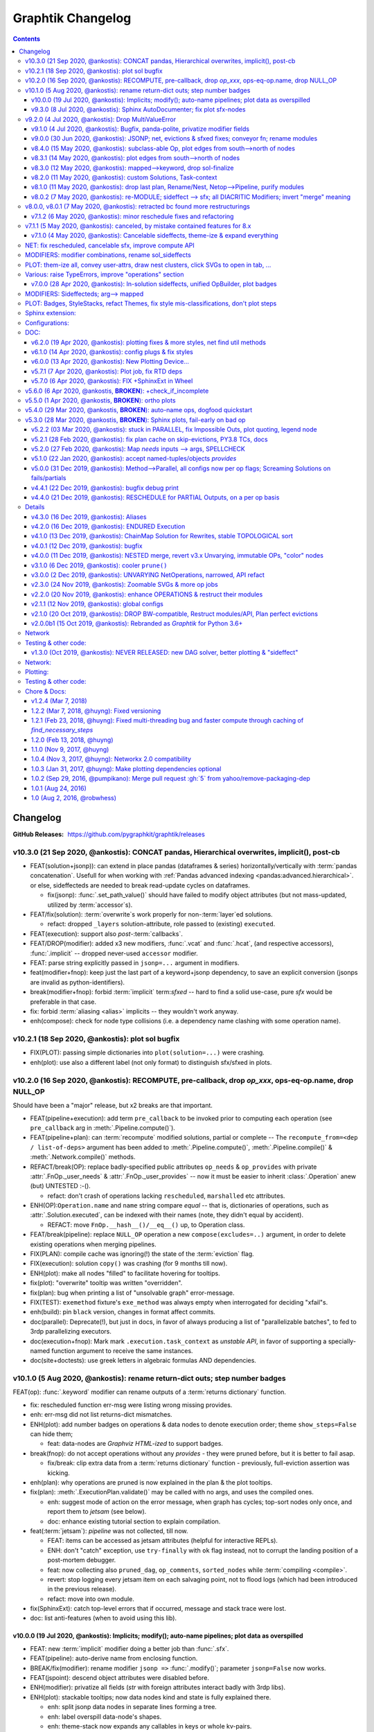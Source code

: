 ##################
Graphtik Changelog
##################

.. raw:: html

   <details>
   <summary><a>Table of Contents</a></summary>

.. contents::
.. raw:: html

   </details>

..
  TODOs
  %%%%%
  <hidden from RTD docs, as comment>

  - [+] ENH: planning reports unsatisfied node modus, for plotting
  - [+] ENH: Plan accepts previous solutions
    - [+] fix: FnOp.compute() should (or should not?) accept Pipeline.compute() args.
    - [+] FEAT: ``compute(solution, recompute_from=["input_1"])``

  - Configs:
    - [ ] FEAT: drop MANY contextvars with 1 cfg-dict in contextvars?
    - [ ] FEAT: drop contextvars, use merging-dicts on (cfg, pipe, op) instead?
      BUT then cannot change configs amidst run, unless next todo ...
    - [ ] FEAT: configs & op attributes accept 2-tuples: (flag, priority)
      default priorities: cfg, fnop
      (+cat: Compose)
    - [ ] FEAT: Config DEBUG flags:
      - [ ] skip - evictions(drop config)
      - [ ] keep SFX in outputs

  - Compose:
    - [+] feat: add a real ``implicit`` modifier.
    - [?] REFACT: separate op-decorator from factory (to facilitate defining conveyor operations).
    - [ ] FEAT: +1 merge method for pipelines: nest=False: treat Pipelines as Operations
    - [ ] break/enh(modifier): augment modifier table with `implicits` for REPR.
    - [ ] BREAK(modif): "stuffy" names for `is_xxx(modifier)` funcs returning stuff.
    - [ ] REFACT/FEAT/ENH: Autograph functions by annotating

  - Planning:
    - [ ] FEAT: break cycles with dijkstra; +weights?
    - [ ] ENH: link graph inputs/outputs to virtual root-nodes, to replace custom visiting algos
          (eg unsatisfied-ops, prune-by-outs)
    - [ ] FEAT: per-operation EVICTs
      (+cat: Compose)
    - [ ] DROP PARALLEL: always produce a list of "parallelizable batches",
          to hook with other executors, and keep here just the single-process implementation.
      (+cat: Execution)

  - Execute:
    - [ ] ENH/REFACT: use Signature.Param from `inspect` module to match needs & zip provides
    - [?] refact: named_inputs --> sol
    - [ ] FEAT(fnop): varargs for Outs collect all outs to the very end
    - [ ] FEAT: +2 callbacks before marshalling: (pre_batch, post_batch) (olds: pre_op, post_op).
    - [ ] BREAK/FEAT: allow marking SFX-LIST items:
      1. Implicits (default), to be checked/resolved downstream (see "FEAT: +2 callbacks"), or
      2. Sfx (pure), as they are now).
    - [] Solution-retriever modifier `opcb()`;
      WONTFIX: easier and more generic to access solution from Op-context.
      REINSTATED     - [X] Solution-retriever modifier;
      WONTFIX: easier and more generic to access solution from Op-context.
      REINSTATED to support simple conveyor belts from json-pointer paths.
      bc it's simpler and does not have any threading issues.

    - **Solution:**
      - [+] DROP/ENH: Solution updates GivenInputs only, yet still layers jsonp-refer to its values.
      - [+] FEAT: ``pd.concat()`` --> modifier+accessor, to avoid sfxed for multi-column updates.
      - [+] FEAT: + `post_callback` with `pre_callback` --> `callbacks` tuple
        (+cat: Compose)
        - [+] ENH(jsonp): mass-concat (not one-by-one).
        - [ ] ENH: validate Implicits indeed added (in `post_op_callback`)?
        - [ ] FEAT: VALIDATE (by user) items on Solution-Insert (with a `post_callback`?):
          - auto-assertions {jsonp--> validators}
          - compare overwrites while recomputing
          - check implicits exist
        - [ ] FEAT: teach FnOps about ROOT(full solution) and CWD(cw-document)
          to resolve also any NON-jsonp dependencies from
          (needs to finalize jsonp-ROOT implementation)
          (+cat: Compose)

  - plot:
    - [ ] Badges on Data
    - [ ] generate legend dynamically
    - [ ] SPHINXEXT: autodoc Pipelines & Ops
    - [ ] sphinxext: extend standard `doctest` module (instead of sphinx-builder)

  - Docs:
    - [ ] REFACT: move GitHub organization `pygraphkit --> pygraphtik` (+Travis, +RTD)
    - [ ] Merge tutorial (operations + composition)
    - [ ] DOC: explain Implicits in tutorial
      - [ ] TCs: Test DEBUG


  - DROPPED
    - [X] `solution.executed` pre-populated with all operations
    - [X] parallel batches restart from last position in steps
    - [X] covert custom op classes & modifiers directly into mergeable networkx graphs;
      WONTFIX bc foreign function would not work with merged deps.
    - [X] conditionals
      WONTFIX bc it permits pipelines with too complex execution flow to debug.
    - [X] DROP accessors:
      REJECTED already used for hcat()/vcat()

    - v9.0.0
    - [X] Accept jsonp inputs & outputs,
      WONTFIX user's business to expand into given Inputs, Outputs already working.
    - [X] REVERT rename subdocs;
      WONTFIX bc eventually made it work correctly and added TC.
    - [X] REFACT: separate op-decorator from factory
      (to facilitate defining conveyor operations):
      NO, simplify passing fn=None.
    - [X] Nest-rename subdocs: not by default, possible by renamer/nester.
    - [X] accessors accept default (not to search x2 contain+get_path)
      WONTFIX bc not worth it.
    - [X] Simplify Task-context by injecting it in a parametric argument of `fn`.
      NO, `opcb` modifier works without `inspect` module.

  + See :gg:`1`.


Changelog
%%%%%%%%%
:GitHub Releases: https://github.com/pygraphkit/graphtik/releases

v10.3.0 (21 Sep 2020, @ankostis): CONCAT pandas, Hierarchical overwrites, implicit(), post-cb
---------------------------------------------------------------------------------------------
+ FEAT(solution+jsonp)): can extend in place pandas (dataframes & series) horizontally/vertically
  with :term:`pandas concatenation`.
  Usefull for when working with :ref:`Pandas advanced indexing <pandas:advanced.hierarchical>`.
  or else, sideffecteds are needed to break read-update cycles on dataframes.

  + fix(jsonp): :func:`.set_path_value()` should have failed to modify object attributes
    (but not mass-updated, utilized by :term:`accessor`\s).

+ FEAT/fix(solution): :term:`overwrite`\s work properly for non-:term:`layer`\ed solutions.

  + refact: dropped ``_layers`` solution-attribute, role passed to (existing) ``executed``.

+ FEAT(execution): support also *post*\-:term:`callbacks`.

+ FEAT/DROP(modifier): added x3 new modifiers, :func:`.vcat` and :func:`.hcat`,
  (and respective accessors), :func:`.implicit` -- dropped never-used ``accessor`` modifier.

+ FEAT: parse string explicitly passed in ``jsonp=...`` argument in modifiers.

+ feat(modifier+fnop): keep just the last part of a keyword+jsonp dependency,
  to save an explicit conversion (jsonps are invalid as python-identifiers).

+ break(modifier+fnop): forbid :term:`implicit` term:`sfxed` -- hard to find a solid use-case,
  pure `sfx` would be preferable in that case.

+ fix: forbid :term:`aliasing <alias>` implicits -- they wouldn't work anyway.

+ enh(compose): check for node type collisions (i.e. a dependency name clashing
  with some operation name).


v10.2.1 (18 Sep 2020, @ankostis): plot sol bugfix
-------------------------------------------------
+ FIX(PLOT): passing simple dictionaries into ``plot(solution=...)`` were crashing.

+ enh(plot): use also a different label (not only format) to distinguish sfx/sfxed in plots.


v10.2.0 (16 Sep 2020, @ankostis): RECOMPUTE, pre-callback, drop `op_xxx`, ops-eq-op.name, drop NULL_OP
------------------------------------------------------------------------------------------------------
Should have been a "major" release, but x2 breaks are that important.

+ FEAT(pipeline+execution): add term ``pre_callback`` to be invoked prior to computing
  each operation (see ``pre_callback`` arg in :meth:`.Pipeline.compute()`).

+ FEAT(pipeline+plan): can :term:`recompute` modified solutions, partial or complete --
  The ``recompute_from=<dep / list-of-deps>`` argument has been added to
  :meth:`.Pipeline.compute()`, :meth:`.Pipeline.compile()` & :meth:`.Network.compile()`
  methods.

+ REFACT/break(OP): replace badly-specified public attributes ``op_needs`` & ``op_provides``
  with private :attr:`.FnOp._user_needs` & :attr:`.FnOp._user_provides` -- now
  it must be easier to inherit :class:`.Operation` anew (but) UNTESTED :-().

  + refact: don't crash of operations lacking ``rescheduled``, ``marshalled``
    etc attributes.

+ ENH(OP):``Operation.name`` and ``name`` string compare *equal* -- that is,
  dictionaries of operations, such as :attr:`.Solution.executed`, can be indexed
  with their names (note, they didn't equal by accident).

  +  REFACT: move ``FnOp.__hash__()/__eq__()`` up, to Operation class.

+ FEAT/break(pipeline): replace ``NULL_OP`` operation a new ``compose(excludes=..)`` argument,
  in order to delete existing operations when merging pipelines.

+ FIX(PLAN): compile cache was ignoring(!) the state of the :term:`eviction` flag.

+ FIX(execution): solution ``copy()`` was crashing (for 9 months till now).

+ ENH(plot): make all nodes "filled" to facilitate hovering for tooltips.

+ fix(plot): "overwrite" tooltip was written "overridden".

+ fix(plan): bug when printing a list of "unsolvable graph" error-message.

+ FIX(TEST): ``exemethod`` fixture's ``exe_method`` was always empty when interrogated
  for deciding "xfail"s.

+ enh(build): pin ``black`` version, changes in format affect commits.

+ doc(parallel): Deprecate(!), but just in docs, in favor of always producing
  a list of "parallelizable batches", to fed to 3rdp parallelizing executors.

+ doc(execution+fnop): Mark mark ``.execution.task_context`` as *unstable API*,
  in favor of supporting a specially-named function argument to receive the same instances.

+ doc(site+doctests): use greek letters in algebraic formulas AND dependencies.


v10.1.0 (5 Aug 2020, @ankostis): rename return-dict outs; step number badges
----------------------------------------------------------------------------

FEAT(op): :func:`.keyword` modifier can rename outputs of a :term:`returns dictionary`
function.

+ fix: rescheduled function err-msg were listing wrong missing provides.
+ enh: err-msg did not list returns-dict mismatches.

+ ENH(plot): add number badges on operations & data nodes to denote execution order;
  theme ``show_steps=False`` can hide them;

  + feat: data-nodes are *Graphviz HTML-ized* to support badges.

+ break(fnop): do not accept operations without any `provides` - they were pruned before,
  but it is better to fail asap.

  + fix/break: clip extra data from a :term:`returns dictionary` function - previously,
    full-eviction assertion was kicking.

+ enh(plan): why operations are pruned is now explained in the plan & the plot tooltips.

+ fix(plan): :meth:`.ExecutionPlan.validate()` may be called with no args,
  and uses the compiled ones.

  + enh: suggest mode of action on the error message, when graph has cycles;
    top-sort nodes only once, and report them to `jetsam` (see below).
  + doc: enhance existing tutorial section to explain compilation.

+ feat(:term:`jetsam`): `pipeline` was not collected, till now.

  + FEAT: items can be accessed as jetsam attributes (helpful for interactive REPLs).
  + ENH: don't "catch" exception, use ``try-finally`` with ``ok`` flag instead,
    not to corrupt the landing position of a post-mortem debugger.
  + feat: now collecting also ``pruned_dag``, ``op_comments``, ``sorted_nodes`` while
    :term:`compiling <compile>`.
  + revert: stop logging every jetsam item on each salvaging point, not to flood
    logs (which had been introduced in the previous release).
  + refact: move into own module.

+ fix(SphinxExt): catch top-level errors that if occurred, message and stack trace
  were lost.

+ doc: list anti-features (when to avoid using this lib).


v10.0.0 (19 Jul 2020, @ankostis): Implicits; modify(); auto-name pipelines; plot data as overspilled
====================================================================================================
+ FEAT: new :term:`implicit` modifier doing a better job than :func:`.sfx`.
+ FEAT(pipeline): auto-derive name from enclosing function.
+ BREAK/fix(modifier): rename modifier ``jsonp =>`` :func:`.modify()`;
  parameter ``jsonp=False`` now works.
+ FEAT(jspoint): descend object attributes were disabled before.
+ ENH(modifier): privatize all fields (`str` with foreign attributes interact badly
  with 3rdp libs).
+ ENH(plot): stackable tooltips; now data nodes kind and state is fully explained there.

  + enh: split jsonp data nodes in separate lines forming a tree.
  + enh: label overspill data-node's shapes.
  + enh: theme-stack now expands any callables in keys or whole kv-pairs.
  + feat: ``show_chaindocs=False`` them attribute now hides even subdoc relationships
    (edges).
  + fix: various fixes & enhancements ("canceled" were misattributed,
    update legend, infective user ``'graphviz.xxx"`` attributes,
    plotting no-edge diagrams)

+ enh(planning): explained why nodes were pruned in ``DEBUG`` logs.
+ enh(:term:`jetsam`): exception-annotated contents accessed also as attributes.
+ doc(debug) improve instructions.
+ enh(tests): check library also with ``DEBUG`` logging level.


v9.3.0 (8 Jul 2020, @ankostis): Sphinx AutoDocumenter; fix plot sfx-nodes
=========================================================================
- FIX/FEAT(SPHINXEXT): so far, :func:`.operation`-annotated module functions were
  excluded from generated sites.  Until the installed *autodoc* function-documenter
  was instructed how to render the  wrapped function in place of the wrapping
  ``FnOp``:

  - fix(fnop, pipeline): wrapped function attributes are conveyed to wrapping `FnOp`.

- FIX(plot): sideffect templates were left broken by recent privatization
  of modifier fields;  add x2 Jinja-filters encapsulating the access to these fields.
- fix(op): fully fake callables by attaching a ``__qualname__`` property on operations;
  also teach :func:`.func_name()` not to choke if ``__qualname__`` missing.


v9.2.0 (4 Jul 2020, @ankostis): Drop MultiValueError
----------------------------------------------------
Delayed raising of needs errors hindered debug.


v9.1.0 (4 Jul 2020, @ankostis): Bugfix, panda-polite, privatize modifier fields
===============================================================================
- BREAK(modifier): privatize all :class:`._Modifier` properties;  it is uncanny
  for a str to have more public attributes.
- fix: avoid equality checks on results, to avoid pandas notorious
  "The truth value of a Series/DataFrame is ambiguous."
- break(plot): Rename theme property ``include_steps => show_steps``.
- feat(plot): new theme property ``show_chaindocs`` by default false,
  that when enabled, plots all nodes in the subdoc hierarchy (even if those
  not used as deps), like this::

      pipeline.plot(theme={"show_chaindocs": True})

- fix(plot): returns-dictionary op-badge had broken url.


v9.0.0 (30 Jun 2020, @ankostis): JSONP; net, evictions & sfxed fixes; conveyor fn; rename modules
=================================================================================================
+ FEAT(modifier): Dependencies with :term:`json pointer path` that can read/write
  :term:`subdoc`\s (e.g. nested dicts & pandas).

  + feat(config): added :func:`set_layered_solution()` into :term:`configurations`
    which when True (or *jsonps* in the network if None (default)) all results
    are stored in the given inputs to the pipeline
    (this may become the regular behavior in the future).
  + feat(modifier, solution): +modifier with accessor functions to read/write Solution.
  + doc: new section :ref:`hierarchical-data` putting together all advanced features
    of the project in a "Weekly task runner".

+ BREAK/REFACT: modules and objects renamed:

  +---------------------------------+-----------------------------+
  | FROM                            | TO                          |
  +=================================+=============================+
  | :file:`modifierS.py`            | :file:`modifier.py`         |
  +---------------------------------+-----------------------------+
  | func: modifiers.fn_kwarg        | :func:`.modifier.keyword()` |
  +---------------------------------+-----------------------------+
  | :file:`network.py`              | :file:`planning.py`         |
  +---------------------------------+-----------------------------+
  | :file:`op.py`                   | :file:`fnop.py`             |
  +---------------------------------+-----------------------------+
  | class: op.FunctionalOperation   | :class:`.fnop.FnOp`         |
  +---------------------------------+-----------------------------+

+ FEAT(op): default :func:`.identity_function()` acting as :term:`conveyor operation`.
+ FIX(NET, EXECUTION): discovered and fixed bugs in pruning, evictions and rescheduling
  with overwrites, while testing new `jsonp` modifier;  rely on dag alone while pruning
  (and not digging into op needs/provides).

  - Dupe Evictions of pruned output were deliberately & wrongly consolidated, while
    it is possible to need to evict repeatedly the same out from multiple ops
    providing it.
  - Less aggressive prune-isolated-data permits SFX not to be asked explicitly,
    and behave more like regular data.
    Now For certain cases, the more specific error "Unreachable out" gets raised,
    instead of the too generic "Unsolvable graph".
  - Prune-by-outputs was ignoring given inputs, chocking on computation cycles
    that were possible to avoid!

+ DROP(net): ``_EvictionInstruction`` class was obscuring modifier combinations, and
  it didn't make sense any more, being the only instruction.
+ FEAT(ops, pipelines, net, sol): unified :meth:`.Plottable.ops` utility properties.
+ ENH: Error reporting:

  + enh(op, pipe): fail earlier if no function/name given when defining operations
    and pipelines.
  + enh(op): when :envvar:`GRAPHTIK_DEBUG` var defined, any errors during inputs/needs
    matching are raised immediately.
  + enh: improve tips & hints in exception messages;  log past executed operations
    when a pipeline fails.

+ DOC(op): table explaining the differences between various dependency attributes of
  :class:`.FnOp`.

  .. include:: ../../graphtik/fnop.py
      :start-after: .. dep-attributes-start
      :end-before: .. dep-attributes-end

+ enh(op, pipe): restrict operation names to be strings (were :class:`collection.abc.Hashable`).
+ feat(modifier): public-ize :func:`modifier_withset()` to produce modified
  clones -- handle it with care.
+ feat(doc): Add new section with most significant :ref:`features` of this project.
+ fix(travis): update `pytest` or else `pip-install chokes with
  <https://travis-ci.org/github/ankostis/graphkit/jobs/700326904>`_ `pytest-coverage` plugin.
+ enh(pytest): add ``--logger-disabled`` CLI option when running TCs, as explained
  in `pytest-dev/pytest#7431 <https://github.com/pytest-dev/pytest/issues/7431>`_.
+ refact(tests): split big :file:`test/test_graphtik.py` TC file into multiple
  ones, per functionality area (features).


v8.4.0 (15 May 2020, @ankostis): subclass-able Op, plot edges from south-->north of nodes
=========================================================================================
+ ENH(pipe): nest all Ops (not just FnOps), dropping ``FnOp``
  dependency in network code, to **allow for further sub-classing** :class:`Operation`.
+ FIX(pipeline): due to a side-effect on a ``kw`` dictionary, it was mixing the attributes
  of earlier operations into later ones while merging them into pipelines.
+ REFACT(solution): facilitate inheriting Solution by extracting :meth:`
  .Solution._update_op_outs` into a separate method.
+ refact(pipe): move `build_net()` --> back to `pipeline` module,
  dropping further network.py-->pipeline.py mod-dep.
+ enh(plot): StyleStack-ize data-io shape selection into separate theme-able dicts.
+ DOC(exe, plotting): task-context section in Debugger


v8.3.1 (14 May 2020, @ankostis): plot edges from south-->north of nodes
=======================================================================
+ ENH(plot): have all the link-edges between data and operations route out and into
  the same point on the nodes (src: south, dst: north).
  Distinguish needs edges from provides with a "dot".

v8.3.0 (12 May 2020, @ankostis): mapped-->keyword, drop sol-finalize
====================================================================
+ BREAK: rename ``mapped --> keyword``, which conveys the mot important meaning.
+ DROP Solution.finalized() method -- has stopped being used to reverse values
  since sfxed have been introduced (v7+).
+ doc(modifiers): explain :term:`diacritic` symbols of dependencies when in printouts.


v8.2.0 (11 May 2020, @ankostis): custom Solutions, Task-context
===============================================================
+ FEAT(exe): ``compute()`` supports custom Solution classes.
+ FEAT(exe): underlying functions gain access to wrapping Operation with ``.execution.task_context``.


v8.1.0 (11 May 2020, @ankostis): drop last plan, Rename/Nest, Netop-->Pipeline, purify modules
==============================================================================================
+ DROP(pipeline): After solution class was introduced, ``last_plan`` attribute was redundant.

+ ENH(op): Rename & Nest operations with dictionary or callable.

+ FEAT(pipeline): :data:`.NO_RESULT_BUT_SFX` token can cancel regular data but leave
  sideffects of a rescheduled op.

+ REFACT: revert module splits and arrive back to :mod:`base.py`, :mod:`fnop.py` &
  :mod:`pipeline.py`, to facilitate development with smaller files, but still
  with very few import-time dependencies.

  Importing project :term:`composition` classes takes less than 4ms in a fast 2019 PC
  (down from 300ms).

+ FIX(plot): updated Legend, which had become outdated since v6+.

+ fix(modifiers): `dep_renamed()` was faking sideffect-renaming only on repr()
  (but fix not stressed, bc v8.0.x is not actually released).
+ enh(pipe): accept a dictionary with renames when doing :term:`operation nesting`
  (instead of callables or truthies).
+ refact(op): force abstract :class:`.Operation` to be :class:`.Plottable`.
+ enh(modifiers): add :attr:`._Modifier.cmd` with code to reproduce modifier.


v8.0.2 (7 May 2020, @ankostis): re-MODULE; sideffect --> sfx; all DIACRITIC Modifiers; invert "merge" meaning
=============================================================================================================
**--((superseded immediately v8.0.1 & v8.0.2 with more restructurings)))--**

+ BREAK: restructured ``netop`` && ``network`` modules:

  + BREAK: stopped(!) importing :mod:`.config` top-level.
  + BREAK: :mod:`.network` module was splitted into :mod:`.execution` which now
    contains plan+solution;
  + BREAK: unified modules ``op`` + ``netop`` --> :mod`.composition`.
  + DOC: module dependencies diagram in :doc:`reference`;
    now x60 faster ``import composition`` from 300ms --> 5ms.

+ BREAK: sideffect modifier functions *shortened* to :func:`.sfx` & :func:`.sfxed`.

  + FEAT: +Sideffected :term:`varargish` -- now :term:`sideffected` fully mirror
    a regular dependency.
  + ENH: change visual **repr**\esentation of modifiers with DIACRITICS only.
  + refact(modifiers): use cstor matrix to combine modifier arguments; new utility
    method for renaming dependencies :func:`.dep_renamed()`
    (usefull when :ref:`operation-nesting`, see below).
  + ENH: possible to rename also sideffects;  the actual sideffect string is now
    stored in the modifier.

+ BREAK/ENH: invert ":term:`merge <operation merging>`" meaning with (newly introduced)
  ":term:"nest <operation nesting>`"; default is now is merge:

  + FEAT: introduce the ``NULL_OP`` operation that can "erase" an existing
    operation when merging pipelines.
  + ENH: ``compose(..., nest=nest_cb)`` where the callback accepts class ``.RenArgs``
    and can perform any kind of renaming on data + operations before :term:`combining
    pipelines <combine pipelines>`.
  + doc: "merge" identically-named ops override each other, "nest" means they are prefixed,
    "combine" means both operations.
  + DOC: re-written a :ref:`merge-vs-nest tutorial <operation-merging>` for humanity.

+ DROP(op): `parent` attribute is no longer maintained -- operation identity now
  based only on name, which may implicitly be nested by dots(``.``).
+ ENH(plot): accept bare dictionary as theme overrides when plotting.
+ doc: fix site configuration for using the standard ``<s5defs>`` include
  for colored/font-size sphinx roles.


v8.0.0, v8.0.1 (7 May 2020, @ankostis): retracted bc found more restructurings
------------------------------------------------------------------------------
**--((all changes above in b8.0.2 happened actually in these 2 releases))--**



v7.1.2 (6 May 2020, @ankostis): minor reschedule fixes and refactoring
======================================================================
Actually it contains just what was destined for v7.1.1.

+ FIX(op): v7.0.0 promise that ``op.__call__`` delegates to ``compute()`` was a fake;
  now it is fixed.
+ fix(config): endurance flags were miss-behaving.
+ refact(net): factor out a :meth:`._reschedule()` method for both endurance & rescheduled ops.
+ feat(build): +script to launch pytest on a local clone repo before pushing.

v7.1.1 (5 May 2020, @ankostis): canceled, by mistake contained features for 8.x
--------------------------------------------------------------------------------
(removed from PyPi/RTD, new features by mistake were removed from v7.1.2)


v7.1.0 (4 May 2020, @ankostis): Cancelable sideffects, theme-ize & expand everything
====================================================================================
|v440-flowchart|

Should have been a MAJOR BUMP due to breaking renames, but just out of
another 6.x --> 7.x major bump.

NET: fix rescheduled, cancelable sfx, improve compute API
---------------------------------------------------------
+ FIX: rescheduled operations were not canceling all downstream deps & operations.
+ FEAT: Cancelable sideffects: a :term:`reschedule`\s operation may return
  a "falsy" sideffect to cancel downstream operations.

  + ``NO_RESULT`` constant cancels also sideffects.

+ ENH(OP): more intuitive API, ``compute()`` may be called with no args,
  or a single string as `outputs` param.  Operation's ``__call__`` now delegates
  to ``compute()`` - to quickly experiment with function, access it from the
  operation's :attr:`.FnOp.fn` attribute

MODIFIERS: modifier combinations, rename sol_sideffects
-------------------------------------------------------
+ BREAK: renamed modifiers ``sol_sideffect --> sideffected``, to reduce terminology
  mental load for the users.
+ ENH: support combinations of modifiers (e.g. optional sideffects).
+ REFACT: convert modifiers classes --> factory functions, producing :class:`._Modifier`
  instances (normally not managed by the user).

PLOT: them-ize all, convey user-attrs, draw nest clusters, click SVGs to open in tab, ...
-----------------------------------------------------------------------------------------
+ ENH: Theme-ize all; expand callables (beyond Refs and templates).
+ BREAK: rename ``Theme.with_set()`` --> :meth:`.Theme.withset()`.
+ break: pass verbatim any `nx-attrs` starting with ``'graphviz.'`` into
  plotting process (instead of passing everything but private attributes).
+ break: rename graph/node/edge control attributes:

  + ``_no_plot --> no_plot``.
  + ``_alias_of --> alias_of``.

+ FEAT: draw combined pipelines as clusters
+ enh: corrected and richer styles for data nodes.
+ enh: unify op-badges on plot with diacritics in their string-representation.
+ ENH(sphinxext): clicking on an SVG opens the diagram in a new tab.
+ fix(sphinxext): don't choke on duplicate ``:name:`` in :rst:dir:`graphtik` directives.
+ fix(sphinxext): fix deprecation of sphinx ``add_object()`` with ``note_object()``.

Various: raise TypeErrors, improve "operations" section
-------------------------------------------------------
+ break: raise ``TypeError`` instead of ``ValueError`` wherever it must.
+ DOC(operations): heavily restructured chapter - now might stand alone.
  Started using the `pipeline` name more often.
+ doc: use as sample diagram in the project opening an "endured" one (instead of
  an outdated plain simple on).
+ doc: renamed document: ``composition.py --> pipelines.py``

.. |v440-flowchart| raw:: html
    :file: docs/source/images/GraphtikFlowchart-v4.4.0.svg


v7.0.0 (28 Apr 2020, @ankostis): In-solution sideffects, unified OpBuilder, plot badges
=======================================================================================
+ BREAK: stacking of solution results changed to the more natural "chronological" one
  (outputs written later in the solution override previous ones).

  Previously it was the opposite during `execution` while reading intermediate
  solution values (1st result or user-inputs won), and it was "reversed" to regular
  chronological right before the solution was finalized.

+ FEAT(op, netop): add ``__name__`` attribute to operations, to disguise as functions.

+ BREAK(op): The :func:`.operation` factory function (used to be *class*) now behave
  like a regular decorator when `fn` given in the first call, and constructs
  the :class:`.FnOp` without a need to call again the factory.

  Specifically the last empty call at the end ``()`` is not needed (or possible)::

      operation(str, name=...)()

  became simply like that::

      operation(str, name=...)

+ DROP(NET): ``_DataNode`` and use str +  modifier-classes as data-nodes;

MODIFIERS: Sideffecteds;  arg--> mapped
---------------------------------------
+ BREAK: rename `arg --> mapped``, which conveys the correct meaning.

+ FEAT: Introduced :term`sideffected`\s, to allow for certain dependencies
  to be produced & consumed by function to apply "sideffects, without creating
  "cycles":

  + feat(op): introduce ``_fn_needs``, ``op_needs`` & ``op_provides`` on
    :class:`.FnOp`, used when matching Inps/Outs and when pruning
    graph.
  + FEAT(op): print detailed deps when DEBUG enabled.

PLOT: Badges, StyleStacks, refact Themes, fix style mis-classifications, don't plot steps
-----------------------------------------------------------------------------------------
+ ENH: recursively merge Graphviz-styles attributes, with expanding jinja2-template
  and extending lists while preserving theme-provenance, for debugging.

+ BREAK: rename class & attributes related to ``Style --> Theme``,
  to distinguish them from styles (stacks of dictionaries).

+ UPD: dot no plot Steps by default;  use this :ref:`plot-customizations` to re-enable them::

      plottable.plot(plotter=Plotter(show_steps=True))

+ FEAT: now `operations` are also :term:`plottable`.

+ FEAT: Operation BADGES to distinguish endured, rescheduled, parallel, marshalled,
  returns_dict.

+ FIX: Cancel/Evict styles were misclassified.

+ feat(plot): change label in sol_sideffects; add exceptions as tooltips on
  failed operations, etc.

+ enh: improve plot theme, e.g. prunes are all grey, sideffects all blue,
  "evictions" are colored closer to steps, etc.  Add many neglected styles.

Sphinx extension:
-----------------

+ enh: Save DOTs if DEBUG;  save it before...
+ fix: save debug-DOT  before rendering images, to still get those files
  as debug aid in case of errors.
+ fix: workaround missing *lineno* on doctest failures, an incomplete solution
  introduced upstream by sphinx-doc/sphinx#4584.

Configurations:
---------------
+ BREAK: rename context-manager configuration function `debug --> debug_enabled`.
+ FEAT: respect :envvar:`GRAPHTIK_DEBUG` for enabling `is_debug()` configuration.

DOC:
----
+ feat: new sections about composing pipelines with :term:`reschedule` / :term:`endured`
  operations & :term:`alias`\es.
+ enh: Clarified relation and duties of the new term :term:`dependency`.
+ enh: Linked many terms from quick-start section.
+ enh(site): support for `Sphinx's standard colored-text
  <https://stackoverflow.com/a/61389938/548792>`_ roles.


v6.2.0 (19 Apr 2020, @ankostis): plotting fixes & more styles, net find util methods
====================================================================================
+ PLOT:

  + DEPRECATE(plot): `show` argument in  plot methods & functions;  dropped completely
    from the args of the younger class :class:`Plotter`.

    It has merged with `filename` param (the later takes precedence if both given).
  + ENH: apply more styles on data-nodes; distinguish between Prune/Cancel/Evict
    data Styles and add tooltips for those cases (ie data nodes without values).

  + DROP: do not plot wth ``splines=ortho``, because it `crashes with some shapes
    <https://gitlab.com/graphviz/graphviz/issues/1408>`_;
    explain in docs how to re-enables this (x2 ways).
  + FIX: node/edge attributes were ignored due to `networkx` API misuse - add TCs
    on that.
  + FIX: Networks were not plotting Inps/Outs/Name due to forgotten ``namedtuple._replace()``
    assignment.
  + feat: introduce ``_no_plot`` nx-attribute to filter out nodes/edges.

+ ENH(base): improve auto-naming of operations, descending *partials* politely and
  handling better builtins.

+ FEAT(net): add :meth:`.Network.find_ops()` & :meth:`.Network.find_op_by_name()`
  utility methods.

+ enh(build, site, doc): graft Build Ver/Date as gotten from Git in PyPi landing-page.


v6.1.0 (14 Apr 2020, @ankostis): config plugs & fix styles
==========================================================
Should have been a MAJOR BUMP due to breaking renames, but...no clients yet
(and just out of to 5.x --> 6.x major bump).

+ REFACT/BREAK(plot): rename ``installed_plotter --> active_plotter``.
+ REFACT/BREAK(config): denote context-manager functions by adding a ``"_plugged"`` suffix.
+ FEAT(plot): offer ``with_XXX()`` cloning methods on Plotter/Style instances.
+ FIX(plot): Style cstor were had his methods broken due to eager copying them
  from its parent class.


v6.0.0 (13 Apr 2020, @ankostis): New Plotting Device...
=======================================================
**--((superseded by v6.1.0 due to installed_potter --> active_plotter))--**

+ ENH/REFACT(PLOT):

  + REFACT/BREAK: plots are now fully configurable with :term:`plot theme`
    through the use of :term:`installed plotter <active plotter>`.
  + ENH: Render operation nodes with Graphviz *HTML-Table Labels*.

    .. graphtik::
      :hide:

      >>> from graphtik import operation, varargs
      >>> from graphtik.plot import get_active_plotter
      >>> op = operation(print, name='print-something', needs=varargs("any"), provides="str")
      >>> dot = op.plot(plotter=get_active_plotter().with_styles(kw_legend={}))

  + ENH: Convey graph, node & edge ("non-private") attributes from the *networkx* graph
    given to the :term:`plotter`.
  + FEAT: Operation node link to docs (hackish, based on a URL formatting).
  + Improved plotting documentation & +3 new terms.

* FIX: ReadTheDice deps

+ drop(plot): don't suppress the grafting of the title in netop images.


v5.7.1 (7 Apr 2020, @ankostis): Plot job, fix RTD deps
======================================================
+ ENH(PLOT): Operation tooltips now show function sources.
+ FIX(site):  RTD failing since 5.6.0 due to `sphinxcontrib-spelling` extension
  not included n its requirements.
+ FEAT(sphinxext): add :confval:`graphtik_plot_keywords` sphinx-configuration
  with a default value that suppresses grafting the title of a netop in the images,
  to avoid duplication when :rst:dir:`graphtik:name: <graphtik>` option is given.
+ enh(plot): URL/tooltips are now overridable with node_props
+ enh(sphinxext): permalink plottables with `:name:` option.
+ enh(plot): pan-zoom follows parent container block, on window resize;
  reduce zoom mouse speed.


v5.7.0 (6 Apr 2020, @ankostis): FIX +SphinxExt in Wheel
=======================================================
All previous distributions in *PyPi* since sphinx-extension was added in *v5.3.0*
were missing the new package ``sphinxext`` needed to build sites with
the ``.. graphtik::`` directive.

v5.6.0 (6 Apr 2020, @ankostis, **BROKEN**): +check_if_incomplete
----------------------------------------------------------------
--((**BROKEN** because wheel in *PyPi* is missing ``sphinxext`` package))--

+ feat(sol): + :meth:`.Solution.check_if_incomplete()` just to get multi-errors
  (not raise them)
+ doc: integrate spellchecking of VSCode IDE & `sphinxcontrib.spelling`.


v5.5.0 (1 Apr 2020, @ankostis, **BROKEN**): ortho plots
-------------------------------------------------------
--((**BROKEN** because wheel in *PyPi* is missing ``sphinxext`` package))--


Should have been a major bump due to breaking rename of ``Plotter`` class,
but...no clients yet.

+ ENH(plot): plot edges in graphs with `Graphviz`_ ``splines=ortho``.
+ REFACT(plot): rename base class from ``Plotter --> Plottable``;
+ enh(build): add ``[dev]`` distribution extras as an alias to ``[all]``.
  doc: referred to the new name from a new term in glossary.
+ enh(site): put RST substitutions in :confval:`rst_epilog` configuration
  (instead of importing them from README's tails).
+ doc(quickstart): exemplify ``@operation`` as a decorator.


v5.4.0 (29 Mar 2020, @ankostis, **BROKEN**): auto-name ops, dogfood quickstart
------------------------------------------------------------------------------
--((**BROKEN** because wheel in *PyPi* is missing ``sphinxext`` package))--


+ enh(op): use func_name if none given.
+ DOC(quickstart): dynamic plots with sphinxext.


v5.3.0 (28 Mar 2020, @ankostis, **BROKEN**): Sphinx plots, fail-early on bad op
-------------------------------------------------------------------------------
--((**BROKEN** because wheel in *PyPi* is missing ``sphinxext`` package))--


+ FEAT(PLOT,SITE): Sphinx extension for plotting graph-diagrams as zoomable SVGs (default),
  PNGs (with link maps), PDFs, etc.

  + replace pre-plotted diagrams with dynamic ones.

  + deps: sphinx >=2; split (optional) matplolib dependencies from graphviz.

  + test: install and use Sphinx's harness for testing site features & extensions.

+ ENH(op): fail early if 1st argument of `operation` is not a callable.

+ enh(plot): possible to control the name of the graph, in the result DOT-language
  (it was stuck to ``'G'`` before).

+ upd(conf): detailed object representations are enabled by new configuration
  ``debug`` flag (instead of piggybacking on ``logger.DEBUG``).

+ enh(site):

  + links-to-sources resolution function was discarding parent object
    if it could not locate the exact position in the sources;

  + TC: launch site building in pytest interpreter, to control visibility of logs & stdout;

  + add index pages, linked from TOCs.


v5.2.2 (03 Mar 2020, @ankostis): stuck in PARALLEL, fix Impossible Outs, plot quoting, legend node
==================================================================================================
+ FIX(NET): PARALLEL was ALWAYS enabled.
+ FIX(PLOT): workaround `pydot` parsing of node-ID & labels (see `pydot#111
  <https://github.com/pydot/pydot/issues/111>`_ about DOT-keywords & `pydot#224
  <https://github.com/pydot/pydot/issues/224>`_ about colons ``:``) by converting
  IDs to HTML-strings;
  additionally, this project did not follow `Graphviz` grammatical-rules for IDs.
+ FIX(NET): impossible outs (outputs that cannot be produced from given inputs)
  were not raised!
+ enh(plot): clicking the background of a diagram would link to the legend url,
  which was annoying; replaced with a separate "legend" node.


v5.2.1 (28 Feb 2020, @ankostis): fix plan cache on skip-evictions, PY3.8 TCs, docs
==================================================================================
+ FIX(net): Execution-plans were cached also the transient :func:`.is_skip_evictions()`
  :term:`configurations` (instead of just whether no-outputs were asked).
+ doc(readme): explain "fork" status in the opening.
+ ENH(travis): run full tests from Python-3.7--> Python-3.8.


v5.2.0 (27 Feb 2020, @ankostis): Map `needs` inputs --> args, SPELLCHECK
========================================================================
+ FEAT(modifiers): :term:`optionals` and new modifier :func:`.mapped` can now fetch values
  from :term:`inputs` into differently-named arguments of operation functions.

  + refact: decouple `varargs` from `optional` modifiers hierarchy.

+ REFACT(OP): preparation of NEEDS --> function-args happens *once*  for each
  argument, allowing to report all errors at once.
+ feat(base): +MultiValueError exception class.
+ DOC(modifiers,arch): modifiers were not included in "API reference", nor
  in the glossary sections.
+ FIX: spell-check everything, and add all custom words in the *VSCode* settings file
  :file:`.vscode.settings.json`.


v5.1.0 (22 Jan 2020, @ankostis): accept named-tuples/objects `provides`
=======================================================================
+ ENH(OP): flag `returns_dict` handles also *named-tuples* & *objects* (``__dict__``).


v5.0.0 (31 Dec 2019, @ankostis): Method-->Parallel, all configs now per op flags; Screaming Solutions on fails/partials
=======================================================================================================================
+ BREAK(NETOP): ``compose(method="parallel") --> compose(parallel=None/False/True)``
  and  DROP ``netop.set_execution_method(method)``; :term:`parallel` now also controlled
  with the global :func:`.set_parallel_tasks()` :term:`configurations` function.

  + feat(jetsam): report `task` executed in raised exceptions.

+ break(netop): rename ``netop.narrowed() --> withset()`` toi mimic ``Operation``
  API.

+ break: rename flags:

  -  ``reschedule --> rescheduleD``
  - ``marshal --> marshalLED``.

+ break: rename global configs, as context-managers:

  - ``marshal_parallel_tasks --> tasks_marshalled``
  - ``endure_operations --> operations_endured``

+ FIX(net, plan,.TC): global skip :term:`eviction`\\s flag were not fully obeyed
  (was untested).

+ FIX(OP): revamped zipping of function `outputs` with expected `provides`,
  for all combinations of rescheduled, ``NO_RESULT`` & :term:`returns dictionary`
  flags.

+ configs:

  + refact: extract configs in their own module.
  + refact: make all global flags tri-state (``None, False, True``),
    allowing to "force" operation flags when not `None`.
    All default to ``None`` (false).


+ ENH(net, sol, logs): include a "solution-id" in revamped log messages,
  to facilitate developers to discover issues when multiple `netops`
  are running concurrently.
  Heavily enhanced log messages make sense to the reader of all actions performed.

+ ENH(plot): set toolltips with ``repr(op)`` to view all operation flags.

+ FIX(TCs): close process-pools; now much more TCs for parallel combinations
  of threaded, process-pool & marshalled.

+ ENH(netop,net): possible to abort many netops at once, by resetting abort flag
  on every call of :meth:`.Pipeline.compute()`
  (instead of on the first stopped `netop`).

+ FEAT(SOL): :meth:`.scream_if_incomplete()` will raise the new
  :class:`.IncompleteExecutionError` exception if failures/partial-outs
  of endured/rescheduled operations prevented all operations to complete;
  exception message details causal errors and conditions.

+ feat(build): +``all`` extras.

+ FAIL: x2 multi-threaded TCs fail spuriously  with "inverse dag edges":

  + ``test_multithreading_plan_execution()``
  + ``test_multi_threading_computes()``

  both marked as ``xfail``.


v4.4.1 (22 Dec 2019, @ankostis): bugfix debug print
===================================================
+ fix(net): had forgotten a debug-print on every operation call.
+ doc(arch): explain :term:`parallel` & the need for :term:`marshalling`
  with process pools.

v4.4.0 (21 Dec 2019, @ankostis): RESCHEDULE for PARTIAL Outputs, on a per op basis
==================================================================================
- [x] dynamic Reschedule after operations with partial outputs execute.
- [x] raise after jetsam.
- [x] plots link to legend.
- [x] refact netop
- [x] endurance per op.
- [x] endurance/reschedule for all netop ops.
- [x] merge _Rescheduler into Solution.
- [x] keep order of outputs in Solution even for parallels.
- [x] keep solution layers ordered also for parallel.
- [x] require user to create & enter pools.
- [x] FIX pickling THREAD POOL -->Process.

Details
-------
+ FIX(NET): keep Solution's insertion order also for PARALLEL executions.

+ FEAT(NET, OP): :term:`reschedule`\d operations with partial outputs;
  they must have :attr:`.FnOp.rescheduled` set to true,
  or else they will fail.

+ FEAT(OP, netop): specify :term:`endurance`/`reschedule` on a per operation basis,
  or collectively for all operations grouped under some :term:`pipeline`.

+ REFACT(NETOP):

  + feat(netop): new method :meth:`.Pipeline.compile()`, delegating to
    same-named method of `network`.

  + drop(net): method ``Net.narrowed()``; remember `netop.narrowed(outputs+predicate)`
    and apply them on `netop.compute()` & ``netop.compile()``.

    - PROS: cache narrowed plans.
    - CONS: cannot review network, must review plan of (new) `netop.compile()`.

  + drop(netop): `inputs` args in `narrowed()` didn't make much sense,
    leftover from "unvarying netops";  but exist ni `netop.compile()`.

  + refact(netop): move net-assembly from compose() --> NetOp cstor;
    now reschedule/endured/merge/method args in cstor.

+ NET,OP,TCs: FIX PARALLEL POOL CONCURRENCY

  + Network:

    + feat: +marshal +_OpTask
    + refact: plan._call_op --> _handle_task
    + enh: Make `abort run` variable a *shared-memory* ``Value``.

  + REFACT(OP,.TC): not a namedtuple, breaks pickling.
  + ENH(pool): Pool
  + FIX: compare Tokens with `is` --> `==`,
    or else, it won't work for sub-processes.
  + TEST: x MULTIPLE TESTS

    + +4 tags: parallel, thread, proc, marshal.
    + many uses of exemethod.

+ FIX(build): PyPi README check did not detect forbidden ``raw`` directives,
  and travis auto-deployments were failing.

+ doc(arch): more terms.


v4.3.0 (16 Dec 2019, @ankostis): Aliases
========================================
+ FEAT(OP): support "aliases" of `provides`, to avoid trivial pipe-through operations,
  just to rename & match operations.


v4.2.0 (16 Dec 2019, @ankostis): ENDURED Execution
==================================================
+ FEAT(NET): when :func:`.set_endure_operations` configuration is set to true,
  a :term:`pipeline` will keep on calculating solution, skipping any operations
  downstream from failed ones.  The :term:`solution` eventually collects all failures
  in ``Solution.failures`` attribute.

+ ENH(DOC,plot): Links in Legend and :ref:`arch` Workflow SVGs now work,
  and delegate to *architecture* terms.

+ ENH(plot): mark :term:`overwrite`, *failed* & *canceled* in ``repr()``
  (see :term:`endurance`).

+ refact(conf): fully rename configuration operation ``skip_evictions``.

+ REFACT(jetsam): raise after jetsam in situ, better for Readers & Linters.

+ enh(net): improve logging.


v4.1.0 (13  Dec 2019, @ankostis): ChainMap Solution for Rewrites, stable TOPOLOGICAL sort
=========================================================================================
|v410-flowchart|

+ FIX(NET): TOPOLOGICALLY-sort now break ties respecting operations insertion order.

+ ENH(NET): new :class:`.Solution` class to collect all computation values,
  based on a :class:`collections.ChainMap` to distinguish outputs per operation executed:

  + ENH(NETOP): ``compute()`` return :class:`.Solution`, consolidating:

    + :term:`overwrite`,
    + ``executed`` operations, and
    + the generating :term:`plan`.

  + drop(net): ``_PinInstruction`` class is not needed.
  + drop(netop): `overwrites_collector` parameter; now in :meth:`.Solution.overwrites()`.
  + ENH(plot): ``Solution`` is also a :class:`.Plottable`;  e.g. use ``sol.plot(...)```.

+ DROP(plot): `executed` arg from plotting; now embedded in `solution`.

+ ENH(PLOT.jupyter,doc): allow to set jupyter graph-styling selectively;
  fix instructions for jupyter cell-resizing.

+ fix(plan): time-keeping worked only for sequential execution, not parallel.
  Refactor it to happen centrally.

+ enh(NET,.TC): Add PREDICATE argument also for ``compile()``.

+ FEAT(DOC): add GLOSSARY as new :ref:`arch` section, linked from API HEADERS.



v4.0.1 (12 Dec 2019, @ankostis): bugfix
=======================================
+ FIX(plan): ``plan.repr()`` was failing on empty plans.
+ fix(site): minor badge fix & landing diagram.


v4.0.0 (11 Dec 2019, @ankostis): NESTED merge, revert v3.x Unvarying, immutable OPs, "color" nodes
==================================================================================================
+ BREAK/ENH(NETOP): MERGE NESTED NetOps by collecting all their operations
  in a single Network;  now children netops are not pruned in case
  some of their `needs` are unsatisfied.

  + feat(op): support multiple nesting under other netops.

+ BREAK(NETOP): REVERT Unvarying NetOps+base-plan, and narrow Networks instead;
  netops were too rigid, code was cumbersome, and could not really pinpoint
  the narrowed `needs` always correctly (e.g. when they were also `provides`).

  + A `netop` always narrows its `net` based on given `inputs/outputs`.
    This means that the `net` might be a subset of the one constructed out of
    the given operations.  If you want all nodes, don't specify `needs/provides`.
  + drop 3 :class:`.ExecutionPlan` attributes: ``plan, needs, plan``
  + drop `recompile` flag in ``Network.compute()``.
  + feat(net): new method :meth:`.Network.narrowed()` clones and narrows.
  + ``Network()`` cstor accepts a (cloned) graph to support ``narrowed()`` methods.

+ BREAK/REFACT(OP): simplify hierarchy, make :class:`.Operation` fully abstract,
  without name or requirements.

  + enh: make :class:`.FnOp` IMMUTABLE, by inheriting
    from class:`.namedtuple`.

+ refact(net): consider as netop `needs` also intermediate data nodes.

+ FEAT(:gg:`1`, net, netop): support pruning based on arbitrary operation attributes
  (e.g. assign "colors" to nodes and solve a subset each time).

+ enh(netop): ``repr()`` now counts number of contained operations.

+ refact(netop): rename ``netop.narrow() --> narrowed()``

+ drop(netop): don't topologically-sort sub-networks before merging them;
  might change some results, but gives control back to the user to define nets.


v3.1.0 (6 Dec 2019, @ankostis): cooler ``prune()``
==================================================
+ break/refact(NET): scream on ``plan.execute()`` (not ``net.prune()``)
  so as calmly solve `needs` vs `provides`, based on the given `inputs`/`outputs`.
+ FIX(ot): was failing when plotting graphs with ops without `fn` set.
+ enh(net): minor fixes on assertions.


v3.0.0 (2 Dec 2019, @ankostis):  UNVARYING NetOperations, narrowed, API refact
===============================================================================
+ Pipelines:

  + BREAK(NET): RAISE if the graph is UNSOLVABLE for the given `needs` & `provides`!
    (see "raises" list of :meth:`~.Pipeline.compute()`).

  + BREAK: :meth:`.Pipeline.__call__()` accepts solution as keyword-args,
    to mimic API of :meth:`Operation.__call__()`.  ``outputs`` keyword has been dropped.

    .. Tip::
        Use :meth:`.Pipeline.compute()` when you ask different `outputs`,
        or set the ``recompile`` flag if just different `inputs` are given.

        Read the next change-items for the new behavior of the ``compute()`` method.

  + UNVARYING NetOperations:

    + BREAK: calling method :meth:`.Pipeline.compute()` with a single argument
      is now *UNVARYING*, meaning that all `needs` are demanded, and hence,
      all `provides` are produced, unless the ``recompile`` flag is true or ``outputs`` asked.

    + BREAK: net-operations behave like regular operations when nested inside another netop,
      and always produce all their `provides`, or scream if less `inputs` than `needs`
      are given.

    + ENH: a newly created or cloned netop can be :meth:`~.Pipeline.narrowed()`
      to specific `needs` & `provides`, so as not needing to pass `outputs` on every call
      to :meth:`~.Pipeline.compute()`.

    + feat: implemented based on the new "narrowed" :attr:`.Pipeline.plan` attribute.

  + FIX: netop `needs` are not all *optional* by default; optionality applied
    only if all underlying operations have a certain need as optional.

  + FEAT: support function ``**args`` with 2 new modifiers :func:`.vararg` & :func:`.varargs`,
    acting like :func:`.optional` (but without feeding into underlying functions
    like keywords).

  + BREAK(:gh:`12`): simplify ``compose`` API by turning it from class --> function;
    all args and operations are now given in a single ``compose()`` call.

  + REFACT(net, netop): make Network IMMUTABLE by appending all operations together,
    in :class:`Pipeline` constructor.

  + ENH(net): public-size ``_prune_graph()`` --> :meth:`.Network.prune()``
    which can be used to interrogate `needs` & `provides` for a given graph.
    It accepts `None` `inputs` & `outputs` to auto-derive them.

+ FIX(SITE): autodocs `API` chapter were not generated in at all,
  due to import errors, fixed by using `autodoc_mock_imports
  <http://www.sphinx-doc.org/en/master/usage/extensions/autodoc.html#confval-autodoc_mock_imports>`_
  on `networkx`, `pydot` & `boltons` libs.

+ enh(op): polite error-,msg when calling an operation with missing needs
  (instead of an abrupt ``KeyError``).

+ FEAT(CI): test also on Python-3.8


v2.3.0 (24 Nov 2019, @ankostis): Zoomable SVGs & more op jobs
=============================================================
+ FEAT(plot): render Zoomable SVGs in jupyter(lab) notebooks.
+ break(netop): rename execution-method ``"sequential" --> None``.
+ break(netop): move ``overwrites_collector`` & ``method`` args
  from ``netop.__call__()`` --> cstor
+ refact(netop): convert remaining ``**kwargs`` into named args, tighten up API.


v2.2.0 (20 Nov 2019, @ankostis): enhance OPERATIONS & restruct their modules
============================================================================
+ REFACT(src): split module ``nodes.py`` --> ``fnop.py`` + `netop.py` and
  move :class:`Operation` from ``base.py`` --> ``fnop.py``, in order to break cycle
  of `base(op) <-- net <-- netop`, and keep utils only in `base.py`.
+ ENH(op): allow Operations WITHOUT any NEEDS.
+ ENH(op): allow Operation FUNCTIONS to return directly Dictionaries.
+ ENH(op): validate function Results against operation `provides`;
  *jetsam* now includes `results` variables: ``results_fn`` & ``results_op``.
+ BREAK(op): drop unused `Operation._after_init()` pickle-hook; use `dill` instead.
+ refact(op): convert :meth:`Operation._validate()` into a function,
  to be called by clients wishing to automate operation construction.
+ refact(op): replace ``**kwargs`` with named-args in class:`FnOp`,
  because it allowed too wide args, and offered no help to the user.
+ REFACT(configs): privatize ``network._execution_configs``; expose more
  config-methods from base package.


v2.1.1 (12 Nov 2019, @ankostis): global configs
===============================================
+ BREAK: drop Python-3.6 compatibility.
+ FEAT: Use (possibly multiple) global configurations for all networks,
  stored in a :class:`contextvars.ContextVar`.
+ ENH/BREAK: Use a (possibly) single `execution_pool` in global-configs.
+ feat: add `abort` flag in global-configs.
+ feat: add `skip_evictions` flag in global-configs.


v2.1.0 (20 Oct 2019, @ankostis): DROP BW-compatible, Restruct modules/API, Plan perfect evictions
=================================================================================================
The first non pre-release for 2.x train.

+ BRAKE API:  DROP Operation's ``params`` - use functools.partial() instead.

+ BRAKE API: DROP Backward-Compatible ``Data`` & ``Operation`` classes,

+ BRAKE: DROP Pickle workarounds - expected to use ``dill`` instead.

+ break(jetsam): drop "graphtik_` prefix from annotated attribute

+ ENH(op): now ``operation()`` supported the "builder pattern" with
  ``.operation.withset()`` method.

+ REFACT: renamed internal package `functional --> nodes` and moved classes around,
  to break cycles easier, (``base`` works as supposed to), not to import early  everything,
  but to fail plot early if ``pydot`` dependency missing.

+ REFACT: move PLAN and ``compute()`` up, from ``Network --> Pipeline``.

+ ENH(NET): new PLAN BUILDING algorithm produces PERFECT EVICTIONS,
  that is, it gradually eliminates from the solution all non-asked outputs.

  + enh: pruning now cleans isolated data.
  + enh: eviction-instructions are inserted due to two different conditions:
    once for unneeded data in the past, and another for unused produced data
    (those not belonging typo the pruned dag).
  + enh: discard immediately irrelevant inputs.

+ ENH(net): changed results, now unrelated inputs are not included in solution.

+ refact(sideffect): store them as node-attributes in DAG, fix their combination
  with pinning & eviction.

+ fix(parallel): eviction was not working due to a typo 65 commits back!


v2.0.0b1 (15 Oct 2019, @ankostis): Rebranded as *Graphtik* for Python 3.6+
==========================================================================
Continuation of :gh:`30` as :gh:`31`, containing review-fixes in huyng/graphkit#1.

Network
-------
+ FIX: multithreaded operations were failing due to shared
  :attr:`.ExecutionPlan.executed`.

+ FIX: pruning sometimes were inserting plan string in DAG.
  (not ``_DataNode``).

+ ENH: heavily reinforced exception annotations ("jetsam"):

  - FIX: (8f3ec3a) outer graphs/ops do not override the inner cause.
  - ENH: retrofitted exception-annotations as a single dictionary, to print it in one shot
    (8f3ec3a & 8d0de1f)
  - enh: more data in a dictionary
  - TCs: Add thorough TCs (8f3ec3a & b8063e5).

+ REFACT: rename `Delete`-->`Evict`, removed `Placeholder` from data nodes, privatize node-classes.

+ ENH: collect "jetsam" on errors and annotate exceptions with them.

+ ENH(sideffects): make them always DIFFERENT from regular DATA, to allow to co-exist.

+ fix(sideffects): typo in add_op() were mixing needs/provides.

+ enh: accept a single string as `outputs` when running graphs.


Testing & other code:
---------------------
+ TCs: `pytest` now checks sphinx-site builds without any warnings.

+ Established chores with build services:

  + Travis (and auto-deploy to PyPi),
  + codecov
  + ReadTheDocs



v1.3.0 (Oct 2019, @ankostis): NEVER RELEASED: new DAG solver, better plotting & "sideffect"
===========================================================================================

Kept external API (hopefully) the same, but revamped pruning algorithm and
refactored network compute/compile structure, so results may change; significantly
enhanced plotting.  The only new feature actually is the ``.sideffect`` modifier.

Network:
--------

+ FIX(:gh:`18`, :gh:`26`, :gh:`29`, :gh:`17`, :gh:`20`): Revamped DAG SOLVER
  to fix bad pruning described in :gh:`24` & :gh:`25`

  Pruning now works by breaking incoming provide-links to any given
  intermediate inputs dropping operations with partial inputs or without outputs.

  The end result is that operations in the graph that do not have all inputs satisfied,
  they are skipped (in v1.2.4 they crashed).

  Also started annotating edges with optional/sideffects, to make proper use of
  the underlying ``networkx`` graph.

  |v130-flowchart|

+ REFACT(:gh:`21`, :gh:`29`): Refactored Network and introduced :class:`ExecutionPlan` to keep
  compilation results (the old ``steps`` list, plus input/output names).

  Moved also the check for when to evict a value, from running the execution-plan,
  to when building it; thus, execute methods don't need outputs anymore.

+ ENH(:gh:`26`): "Pin* input values that may be overwritten by calculated ones.

  This required the introduction of the new :class:`._PinInstruction` in
  the execution plan.

+ FIX(:gh:`23`, :gh:`22`-2.4.3): Keep consistent order of ``networkx.DiGraph``
  and *sets*, to generate deterministic solutions.

  *Unfortunately*, it non-determinism has not been fixed in < PY3.5, just
  reduced the frequency of `spurious failures
  <https://travis-ci.org/yahoo/graphkit/builds/594729787>`_, caused by
  unstable dicts, and the use of subgraphs.

+ enh: Mark outputs produced by :class:`.Pipeline`'s needs as ``optional``.
  TODO: subgraph network-operations would not be fully functional until
  *"optional outputs"* are dealt with (see :gh:`22`-2.5).

+ enh: Annotate operation exceptions with ``ExecutionPlan`` to aid debug sessions,

+ drop: methods ``list_layers()``/``show layers()`` not needed, ``repr()`` is
  a better replacement.


Plotting:
---------

+ ENH(:gh:`13`, :gh:`26`, :gh:`29`): Now network remembers last plan and uses that
  to overlay graphs with the internals of the planing and execution: |sample-plot|


    - execution-steps & order
    - evict & pin instructions
    - given inputs & asked outputs
    - solution values (just if they are present)
    - "optional" needs & broken links during pruning

+ REFACT: Move all API doc on plotting in a single module, split in 2 phases,
  build DOT & render DOT

+ FIX(:gh:`13`): bring plot writing into files up-to-date from PY2; do not create plot-file
  if given file-extension is not supported.

+ FEAT: path `pydot library <https://pypi.org/project/pydot/>`_ to support rendering
  in *Jupyter notebooks*.



Testing & other code:
---------------------

 - Increased coverage from 77% --> 90%.

+ ENH(:gh:`28`): use ``pytest``, to facilitate TCs parametrization.

+ ENH(:gh:`30`): Doctest all code; enabled many assertions that were just print-outs
  in v1.2.4.

+ FIX: ``operation.__repr__()`` was crashing when not all arguments
  had been set - a condition frequently met during debugging session or failed
  TCs (inspired by @syamajala's 309338340).

+ enh: Sped up parallel/multithread TCs by reducing delays & repetitions.

  .. tip::
    You need ``pytest -m slow`` to run those slow tests.


Chore & Docs:
-------------

+ FEAT: add changelog in ``CHANGES.rst`` file, containing  flowcharts
  to compare versions ``v1.2.4 <--> v1.3..0``.
+ enh: updated site & documentation for all new features, comparing with v1.2.4.
+ enh(:gh:`30`): added "API reference' chapter.
+ drop(build): ``sphinx_rtd_theme`` library is the default theme for Sphinx now.
+ enh(build): Add ``test`` *pip extras*.
+ sound: https://www.youtube.com/watch?v=-527VazA4IQ,
  https://www.youtube.com/watch?v=8J182LRi8sU&t=43s



v1.2.4 (Mar 7, 2018)
====================

+ Issues in pruning algorithm: :gh:`24`, :gh:`25`
+ Blocking bug in plotting code for Python-3.x.
+ Test-cases without assertions (just prints).

|v124-flowchart|



1.2.2 (Mar 7, 2018, @huyng): Fixed versioning
=============================================

Versioning now is manually specified to avoid bug where the version
was not being correctly reflected on pip install deployments



1.2.1 (Feb 23, 2018, @huyng): Fixed multi-threading bug and faster compute through caching of `find_necessary_steps`
====================================================================================================================

We've introduced a cache to avoid computing find_necessary_steps multiple times
during each inference call.

This has 2 benefits:

+ It reduces computation time of the compute call
+ It avoids a subtle multi-threading bug in networkx when accessing the graph
  from a high number of threads.



1.2.0 (Feb 13, 2018, @huyng)
============================

Added `set_execution_method('parallel')` for execution of graphs in parallel.


1.1.0 (Nov 9, 2017, @huyng)
===========================

Update setup.py


1.0.4 (Nov 3, 2017, @huyng): Networkx 2.0 compatibility
=======================================================

Minor Bug Fixes:

+ Compatibility fix for networkx 2.0
+ `net.times` now only stores timing info from the most recent run


1.0.3 (Jan 31, 2017, @huyng): Make plotting dependencies optional
=================================================================

+ Merge pull request :gh:`6` from yahoo/plot-optional
+ make plotting dependencies optional


1.0.2 (Sep 29, 2016, @pumpikano): Merge pull request :gh:`5` from yahoo/remove-packaging-dep
============================================================================================

+ Remove 'packaging' as dependency


1.0.1 (Aug 24, 2016)
====================

1.0 (Aug 2, 2016, @robwhess)
============================

First public release in PyPi & GitHub.

+ Merge pull request :gh:`3` from robwhess/travis-build
+ Travis build


.. _substitutions:


.. |sample-plot| image:: docs/source/images/sample.svg
    :alt: sample graphkit plot
    :width: 120px
    :align: bottom
.. |v410-flowchart| raw:: html
    :file: docs/source/images/GraphtikFlowchart-v4.1.0.svg
.. |v130-flowchart| image:: docs/source/images/GraphkitFlowchart-v1.3.0.svg
    :alt: graphkit-v1.3.0 flowchart
    :scale: 75%
.. |v124-flowchart| image:: docs/source/images/GraphkitFlowchart-v1.2.4.svg
    :alt: graphkit-v1.2.4 flowchart
    :scale: 75%
